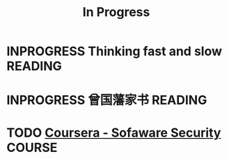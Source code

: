 #+TITLE: In Progress

* INPROGRESS Thinking fast and slow                                 :READING:
  SCHEDULED: <2016-01-01 Fri>
* INPROGRESS 曾国藩家书                                             :READING:
  SCHEDULED: <2016-01-12 Tue>
* TODO [[https://www.coursera.org/course/softwaresec][Coursera - Sofaware Security]]                                  :COURSE:
